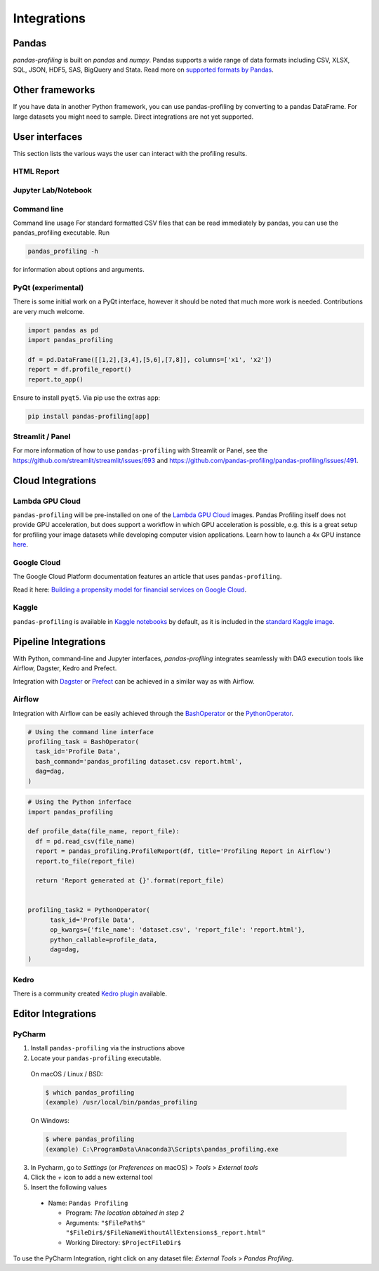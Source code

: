 ============
Integrations
============

Pandas
------
`pandas-profiling` is built on `pandas` and `numpy`.
Pandas supports a wide range of data formats including CSV, XLSX, SQL, JSON, HDF5, SAS, BigQuery and Stata.
Read more on `supported formats by Pandas <https://pandas.pydata.org/docs/user_guide/io.html>`_.

Other frameworks
----------------

If you have data in another Python framework, you can use pandas-profiling by converting to a pandas DataFrame. For large datasets you might need to sample. Direct integrations are not yet supported.

.. code-block:: python
  :caption: PySpark to Pandas

  # Convert spark RDD to a pandas DataFrame
  df = spark_df.toPandas()


.. code-block:: python
  :caption: Dask to Pandas

   # Convert dask DataFrame to a pandas DataFrame
   df = df.compute()


.. code-block:: python
  :caption: Vaex to Pandas

   # Convert vaex DataFrame to a pandas DataFrame
   df = df.to_pandas_df()


.. code-block:: python
  :caption: Modin to Pandas

  # Convert modin DataFrame to pandas DataFrame
  df = df._to_pandas()

  # Note that:
  #   "This is not part of the API as pandas.DataFrame, naturally, does not posses such a method.
  #   You can use the private method DataFrame._to_pandas() to do this conversion.
  #   If you would like to do this through the official API you can always save the Modin DataFrame to
  #   storage (csv, hdf, sql, ect) and then read it back using Pandas. This will probably be the safer
  #   way when working big DataFrames, to avoid out of memory issues."
  # Source: https://github.com/modin-project/modin/issues/896


User interfaces
---------------

This section lists the various ways the user can interact with the profiling results.

HTML Report
~~~~~~~~~~~

.. image:: ../_static/iframe.gif

Jupyter Lab/Notebook
~~~~~~~~~~~~~~~~~~~~

.. image:: ../_static/widgets.gif

Command line
~~~~~~~~~~~~

Command line usage
For standard formatted CSV files that can be read immediately by pandas, you can use the pandas_profiling executable. Run

.. code-block:: console

    pandas_profiling -h

for information about options and arguments.

.. image:: ../_static/cli.png
  :width: 80%

PyQt (experimental)
~~~~~~~~~~~~~~~~~~~

There is some initial work on a PyQt interface, however it should be noted that much more work is needed. Contributions are very much welcome.

.. image:: ../_static/qt.png

.. code-block:: python

  import pandas as pd
  import pandas_profiling

  df = pd.DataFrame([[1,2],[3,4],[5,6],[7,8]], columns=['x1', 'x2'])
  report = df.profile_report()
  report.to_app()

Ensure to install ``pyqt5``. Via pip use the extras ``app``:

.. code-block:: console

  pip install pandas-profiling[app]


Streamlit / Panel
~~~~~~~~~~~~~~~~~

For more information of how to use ``pandas-profiling`` with Streamlit or Panel, see the https://github.com/streamlit/streamlit/issues/693 and https://github.com/pandas-profiling/pandas-profiling/issues/491.

Cloud Integrations
------------------

Lambda GPU Cloud
~~~~~~~~~~~~~~~~

.. image:: https://lambdalabs.com/static/images/lambda-logo.png
  :align: right
  :width: 25%

``pandas-profiling`` will be pre-installed on one of the `Lambda GPU Cloud <https://lambdalabs.com/>`_ images. Pandas Profiling itself does not provide GPU acceleration, but does support a workflow in which GPU acceleration is possible, e.g. this is a great setup for profiling your image datasets while developing computer vision applications. Learn how to launch a 4x GPU instance `here <https://www.youtube.com/watch?v=fI3gvaX1crY>`_.

Google Cloud
~~~~~~~~~~~~

The Google Cloud Platform documentation features an article that uses ``pandas-profiling``.

Read it here: `Building a propensity model for financial services on Google Cloud <https://cloud.google.com/solutions/building-a-propensity-model-for-financial-services-on-gcp>`_.

Kaggle
~~~~~~

``pandas-profiling`` is available in `Kaggle notebooks <https://www.kaggle.com/notebooks>`_ by default, as it is included in the `standard Kaggle image <https://github.com/Kaggle/docker-python/blob/master/Dockerfile>`_.

Pipeline Integrations
---------------------
With Python, command-line and Jupyter interfaces, `pandas-profiling` integrates seamlessly with DAG execution tools like Airflow, Dagster, Kedro and Prefect.

Integration with `Dagster <https://github.com/dagster-io/dagster>`_ or `Prefect <https://github.com/prefecthq/prefect>`_ can be achieved in a similar way as with Airflow.

Airflow
~~~~~~~
Integration with Airflow can be easily achieved through the `BashOperator <https://airflow.apache.org/docs/stable/_api/airflow/operators/bash_operator/index.html>`_ or the `PythonOperator <https://airflow.apache.org/docs/stable/_api/airflow/operators/python_operator/index.html#airflow.operators.python_operator.PythonOperator>`_.

.. code-block:: python

  # Using the command line interface
  profiling_task = BashOperator(
    task_id='Profile Data',
    bash_command='pandas_profiling dataset.csv report.html',
    dag=dag,
  )

.. code-block:: python

  # Using the Python inferface
  import pandas_profiling

  def profile_data(file_name, report_file):
    df = pd.read_csv(file_name)
    report = pandas_profiling.ProfileReport(df, title='Profiling Report in Airflow')
    report.to_file(report_file)

    return 'Report generated at {}'.format(report_file)


  profiling_task2 = PythonOperator(
        task_id='Profile Data',
        op_kwargs={'file_name': 'dataset.csv', 'report_file': 'report.html'},
        python_callable=profile_data,
        dag=dag,
  )

Kedro
~~~~~
There is a community created `Kedro plugin <https://github.com/BrickFrog/kedro-pandas-profiling>`_ available.

Editor Integrations
-------------------

PyCharm
~~~~~~~

1. Install ``pandas-profiling`` via the instructions above
2. Locate your ``pandas-profiling`` executable.

  On macOS / Linux / BSD:

  .. code-block:: console

    $ which pandas_profiling
    (example) /usr/local/bin/pandas_profiling

  On Windows:

  .. code-block:: console

    $ where pandas_profiling
    (example) C:\ProgramData\Anaconda3\Scripts\pandas_profiling.exe

3. In Pycharm, go to *Settings* (or *Preferences* on macOS) > *Tools* > *External tools*
4. Click the *+* icon to add a new external tool
5. Insert the following values

  - Name: ``Pandas Profiling``

    - Program: *The location obtained in step 2*
    - Arguments: ``"$FilePath$" "$FileDir$/$FileNameWithoutAllExtensions$_report.html"``
    - Working Directory: ``$ProjectFileDir$``


.. image:: https://pandas-profiling.github.io/pandas-profiling/docs/assets/pycharm-integration.png
  :alt: PyCharm Integration
  :width: 400

To use the PyCharm Integration, right click on any dataset file:
*External Tools* > *Pandas Profiling*.
